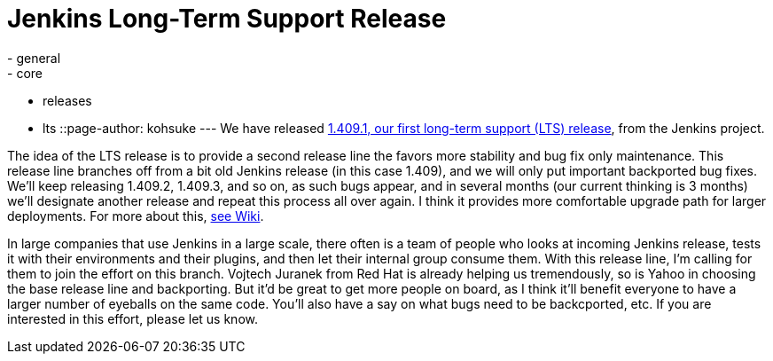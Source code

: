 = Jenkins Long-Term Support Release
:nodeid: 320
:created: 1308248657
:tags:
  - general
  - core
  - releases
  - lts
::page-author: kohsuke
---
We have released https://jenkins-ci.org/[1.409.1, our first long-term support (LTS) release], from the Jenkins project.

The idea of the LTS release is to provide a second release line the favors more stability and bug fix only maintenance. This release line branches off from a bit old Jenkins release (in this case 1.409), and we will only put important backported bug fixes. We'll keep releasing 1.409.2, 1.409.3, and so on, as such bugs appear, and in several months (our current thinking is 3 months) we'll designate another release and repeat this process all over again. I think it provides more comfortable upgrade path for larger deployments. For more about this, https://wiki.jenkins.io/display/JENKINS/LTS+Release+Line[see Wiki].

In large companies that use Jenkins in a large scale, there often is a team of people who looks at incoming Jenkins release, tests it with their environments and their plugins, and then let their internal group consume them. With this release line, I'm calling for them to join the effort on this branch. Vojtech Juranek from Red Hat is already helping us tremendously, so is Yahoo in choosing the base release line and backporting. But it'd be great to get more people on board, as I think it'll benefit everyone to have a larger number of eyeballs on the same code. You'll also have a say on what bugs need to be backcported, etc. If you are interested in this effort, please let us know.
